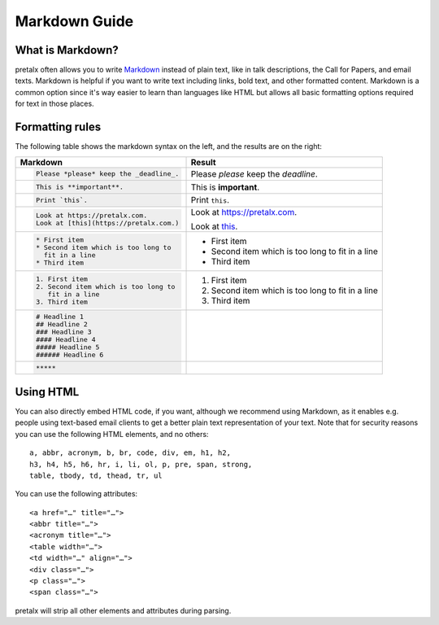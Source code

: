 .. _markdown-guide:

Markdown Guide
==============

What is Markdown?
-----------------

pretalx often allows you to write `Markdown`_ instead of plain text, like in talk
descriptions, the Call for Papers, and email texts. Markdown is helpful if
you want to write text including links, bold text, and other formatted content.
Markdown is a common option since it's way easier to learn than languages like
HTML but allows all basic formatting options required for text in those places.

Formatting rules
----------------

The following table shows the markdown syntax on the left, and the results are
on the right:

+------------------------------------------+--------------------------------------+
| Markdown                                 | Result                               |
+==========================================+======================================+
| .. code-block:: md                       |                                      |
|                                          |                                      |
|     Please *please* keep the _deadline_. | Please *please* keep the *deadline*. |
+------------------------------------------+--------------------------------------+
| .. code-block:: md                       |                                      |
|                                          |                                      |
|     This is **important**.               | This is **important**.               |
+------------------------------------------+--------------------------------------+
| .. code-block:: md                       |                                      |
|                                          |                                      |
|     Print `this`.                        | Print ``this``.                      |
+------------------------------------------+--------------------------------------+
| .. code-block:: md                       |                                      |
|                                          | Look at https://pretalx.com.         |
|     Look at https://pretalx.com.         |                                      |
|     Look at [this](https://pretalx.com.) | Look at this_.                       |
+------------------------------------------+--------------------------------------+
| .. code-block:: md                       |                                      |
|                                          |                                      |
|    * First item                          |  * First item                        |
|    * Second item which is too long to    |  * Second item which is too long to  |
|      fit in a line                       |    fit in a line                     |
|    * Third item                          |  * Third item                        |
+------------------------------------------+--------------------------------------+
| .. code-block:: md                       |                                      |
|                                          |                                      |
|    1. First item                         |  1. First item                       |
|    2. Second item which is too long to   |  2. Second item which is too long to |
|       fit in a line                      |     fit in a line                    |
|    3. Third item                         |  3. Third item                       |
+------------------------------------------+--------------------------------------+
| .. code-block:: md                       |  .. raw:: html                       |
|                                          |                                      |
|    # Headline 1                          |     <h1>Headline 1</h1>              |
|    ## Headline 2                         |     <h2>Headline 2</h2>              |
|    ### Headline 3                        |     <h3>Headline 3</h3>              |
|    #### Headline 4                       |     <h4>Headline 4</h4>              |
|    ##### Headline 5                      |     <h5>Headline 5</h5>              |
|    ###### Headline 6                     |     <h6>Headline 6</h6>              |
+------------------------------------------+--------------------------------------+
| .. code-block:: md                       | .. raw:: html                        |
|                                          |                                      |
|     *****                                |     <hr>                             |
+------------------------------------------+--------------------------------------+


Using HTML
----------

You can also directly embed HTML code, if you want, although we recommend using
Markdown, as it enables e.g. people using text-based email clients to get a
better plain text representation of your text. Note that for security reasons
you can use the following HTML elements, and no others::

    a, abbr, acronym, b, br, code, div, em, h1, h2,
    h3, h4, h5, h6, hr, i, li, ol, p, pre, span, strong,
    table, tbody, td, thead, tr, ul

You can use the following attributes::

    <a href="…" title="…">
    <abbr title="…">
    <acronym title="…">
    <table width="…">
    <td width="…" align="…">
    <div class="…">
    <p class="…">
    <span class="…">

pretalx will strip all other elements and attributes during parsing.


.. _Markdown: https://en.wikipedia.org/wiki/Markdown
.. _this: https://pretalx.com
